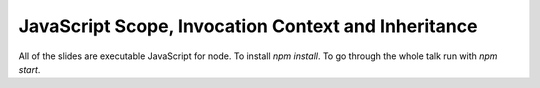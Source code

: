 ===============================================================================
JavaScript Scope, Invocation Context and Inheritance
===============================================================================

All of the slides are executable JavaScript for node. To install `npm install`.
To go through the whole talk run with `npm start`.

